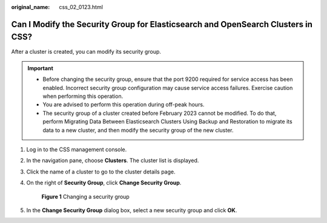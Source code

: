 :original_name: css_02_0123.html

.. _css_02_0123:

Can I Modify the Security Group for Elasticsearch and OpenSearch Clusters in CSS?
=================================================================================

After a cluster is created, you can modify its security group.

.. important::

   -  Before changing the security group, ensure that the port 9200 required for service access has been enabled. Incorrect security group configuration may cause service access failures. Exercise caution when performing this operation.
   -  You are advised to perform this operation during off-peak hours.
   -  The security group of a cluster created before February 2023 cannot be modified. To do that, perform Migrating Data Between Elasticsearch Clusters Using Backup and Restoration to migrate its data to a new cluster, and then modify the security group of the new cluster.

#. Log in to the CSS management console.

#. In the navigation pane, choose **Clusters**. The cluster list is displayed.

#. Click the name of a cluster to go to the cluster details page.

#. On the right of **Security Group**, click **Change Security Group**.


   .. figure:: /_static/images/en-us_image_0000001960517889.png
      :alt: **Figure 1** Changing a security group

      **Figure 1** Changing a security group

#. In the **Change Security Group** dialog box, select a new security group and click **OK**.
